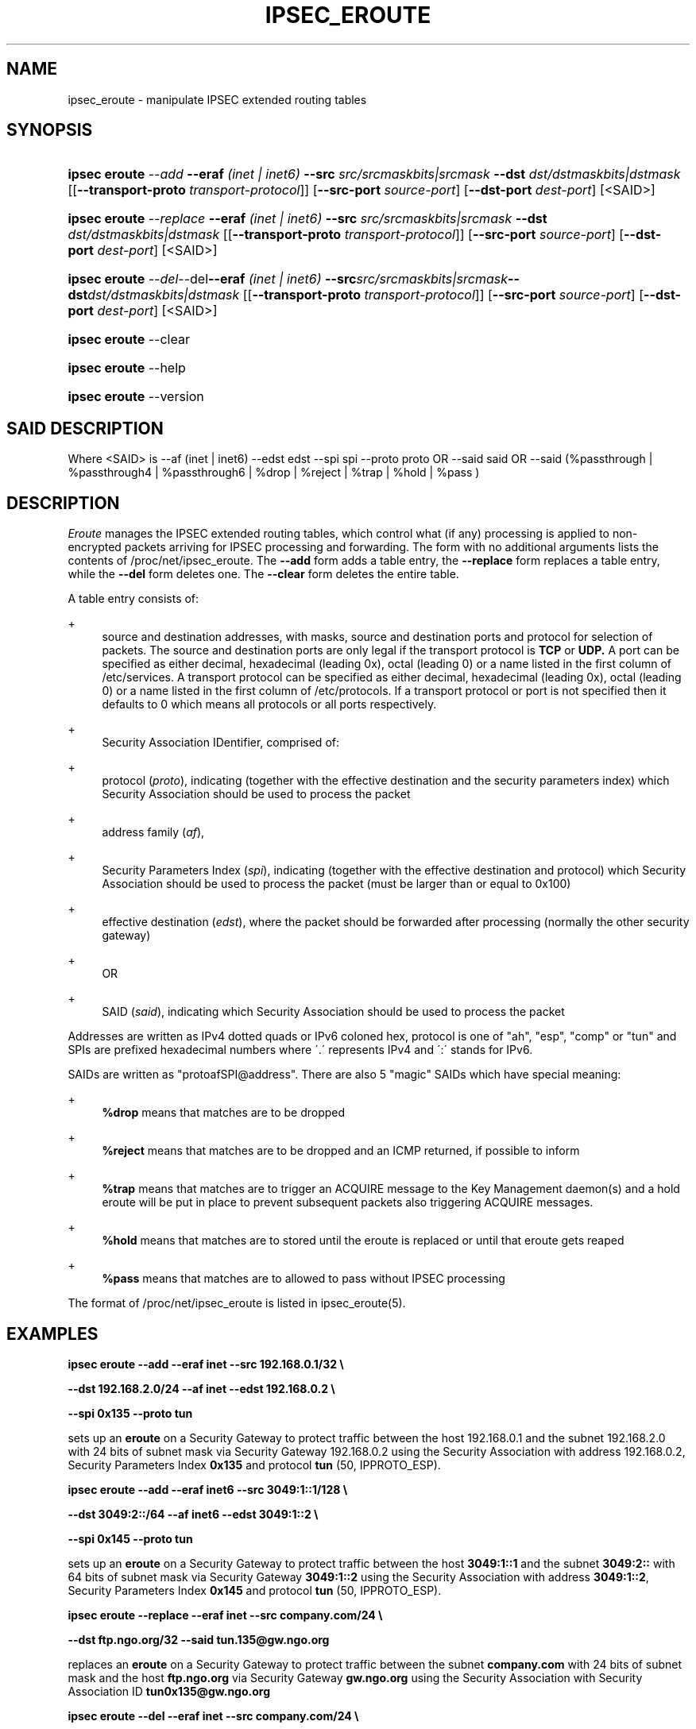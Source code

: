 '\" t
.\"     Title: IPSEC_EROUTE
.\"    Author: [FIXME: author] [see http://docbook.sf.net/el/author]
.\" Generator: DocBook XSL Stylesheets v1.75.2 <http://docbook.sf.net/>
.\"      Date: 03 April 2007
.\"    Manual: [FIXME: manual]
.\"    Source: [FIXME: source]
.\"  Language: English
.\"
.TH "IPSEC_EROUTE" "8" "03 April 2007" "[FIXME: source]" "[FIXME: manual]"
.\" -----------------------------------------------------------------
.\" * set default formatting
.\" -----------------------------------------------------------------
.\" disable hyphenation
.nh
.\" disable justification (adjust text to left margin only)
.ad l
.\" -----------------------------------------------------------------
.\" * MAIN CONTENT STARTS HERE *
.\" -----------------------------------------------------------------
.SH "NAME"
ipsec_eroute \- manipulate IPSEC extended routing tables
.SH "SYNOPSIS"
.HP \w'\fBipsec\ eroute\fR\ 'u
\fBipsec eroute\fR \fB\fI\-\-add\fR\fR \fB\-\-eraf\fR \fI(inet | inet6)\fR \fB\-\-src\fR \fIsrc/srcmaskbits|srcmask\fR \fB\-\-dst\fR \fIdst/dstmaskbits|dstmask\fR [[\fB\-\-transport\-proto\fR \fItransport\-protocol\fR]] [\fB\-\-src\-port \fR\fB\fIsource\-port\fR\fR] [\fB\-\-dst\-port \fR\fB\fIdest\-port\fR\fR] [<SAID>]
.HP \w'\fBipsec\ eroute\fR\ 'u
\fBipsec eroute\fR \fB\fI\-\-replace\fR\fR \fB\-\-eraf\fR \fI(inet | inet6)\fR \fB\-\-src\fR \fIsrc/srcmaskbits|srcmask\fR \fB\-\-dst\fR \fIdst/dstmaskbits|dstmask\fR [[\fB\-\-transport\-proto\fR \fItransport\-protocol\fR]] [\fB\-\-src\-port \fR\fB\fIsource\-port\fR\fR] [\fB\-\-dst\-port \fR\fB\fIdest\-port\fR\fR] [<SAID>]
.HP \w'\fBipsec\ eroute\fR\ 'u
\fBipsec eroute\fR \fB\fI\-\-del\fR\fR\-\-del\fB\-\-eraf\fR \fI(inet | inet6)\fR \fB\-\-src\fR\fIsrc/srcmaskbits|srcmask\fR\fB\-\-dst\fR\fIdst/dstmaskbits|dstmask\fR [[\fB\-\-transport\-proto\fR \fItransport\-protocol\fR]] [\fB\-\-src\-port \fR\fB\fIsource\-port\fR\fR] [\fB\-\-dst\-port \fR\fB\fIdest\-port\fR\fR] [<SAID>]
.HP \w'\fBipsec\ eroute\fR\ 'u
\fBipsec eroute\fR \-\-clear
.HP \w'\fBipsec\ eroute\fR\ 'u
\fBipsec eroute\fR \-\-help
.HP \w'\fBipsec\ eroute\fR\ 'u
\fBipsec eroute\fR \-\-version
.SH "SAID DESCRIPTION"
.PP
Where <SAID> is \-\-af (inet | inet6) \-\-edst edst \-\-spi spi \-\-proto proto OR \-\-said said OR \-\-said (%passthrough | %passthrough4 | %passthrough6 | %drop | %reject | %trap | %hold | %pass )
.SH "DESCRIPTION"
.PP
\fIEroute\fR
manages the IPSEC extended routing tables, which control what (if any) processing is applied to non\-encrypted packets arriving for IPSEC processing and forwarding\&. The form with no additional arguments lists the contents of /proc/net/ipsec_eroute\&. The
\fB\-\-add\fR
form adds a table entry, the
\fB\-\-replace\fR
form replaces a table entry, while the
\fB\-\-del\fR
form deletes one\&. The
\fB\-\-clear\fR
form deletes the entire table\&.
.PP
A table entry consists of:
.PP
+
.RS 4
source and destination addresses, with masks, source and destination ports and protocol for selection of packets\&. The source and destination ports are only legal if the transport protocol is
\fBTCP\fR
or
\fBUDP\&.\fR
A port can be specified as either decimal, hexadecimal (leading 0x), octal (leading 0) or a name listed in the first column of /etc/services\&. A transport protocol can be specified as either decimal, hexadecimal (leading 0x), octal (leading 0) or a name listed in the first column of /etc/protocols\&. If a transport protocol or port is not specified then it defaults to 0 which means all protocols or all ports respectively\&.
.RE
.PP
+
.RS 4
Security Association IDentifier, comprised of:
.RE
.PP
+
.RS 4
protocol (\fIproto\fR), indicating (together with the effective destination and the security parameters index) which Security Association should be used to process the packet
.RE
.PP
+
.RS 4
address family (\fIaf\fR),
.RE
.PP
+
.RS 4
Security Parameters Index (\fIspi\fR), indicating (together with the effective destination and protocol) which Security Association should be used to process the packet (must be larger than or equal to 0x100)
.RE
.PP
+
.RS 4
effective destination (\fIedst\fR), where the packet should be forwarded after processing (normally the other security gateway)
.RE
.PP
+
.RS 4
OR
.RE
.PP
+
.RS 4
SAID (\fIsaid\fR), indicating which Security Association should be used to process the packet
.RE
.PP
Addresses are written as IPv4 dotted quads or IPv6 coloned hex, protocol is one of "ah", "esp", "comp" or "tun" and SPIs are prefixed hexadecimal numbers where \'\&.\' represents IPv4 and \':\' stands for IPv6\&.
.PP
SAIDs are written as "protoafSPI@address"\&. There are also 5 "magic" SAIDs which have special meaning:
.PP
+
.RS 4
\fB%drop\fR
means that matches are to be dropped
.RE
.PP
+
.RS 4
\fB%reject\fR
means that matches are to be dropped and an ICMP returned, if possible to inform
.RE
.PP
+
.RS 4
\fB%trap\fR
means that matches are to trigger an ACQUIRE message to the Key Management daemon(s) and a hold eroute will be put in place to prevent subsequent packets also triggering ACQUIRE messages\&.
.RE
.PP
+
.RS 4
\fB%hold\fR
means that matches are to stored until the eroute is replaced or until that eroute gets reaped
.RE
.PP
+
.RS 4
\fB%pass\fR
means that matches are to allowed to pass without IPSEC processing
.RE
.PP
The format of /proc/net/ipsec_eroute is listed in ipsec_eroute(5)\&.
.SH "EXAMPLES"
.PP
\fBipsec eroute \-\-add \-\-eraf inet \-\-src 192\&.168\&.0\&.1/32 \e\fR

\fB \-\-dst 192\&.168\&.2\&.0/24 \-\-af inet \-\-edst 192\&.168\&.0\&.2 \e\fR

\fB \-\-spi 0x135 \-\-proto tun\fR
.PP
sets up an
\fBeroute\fR
on a Security Gateway to protect traffic between the host
192\&.168\&.0\&.1
and the subnet
192\&.168\&.2\&.0
with
24
bits of subnet mask via Security Gateway
192\&.168\&.0\&.2
using the Security Association with address
192\&.168\&.0\&.2, Security Parameters Index
\fB0x135\fR
and protocol
\fBtun\fR
(50, IPPROTO_ESP)\&.
.PP
\fBipsec eroute \-\-add \-\-eraf inet6 \-\-src 3049:1::1/128 \e\fR

\fB \-\-dst 3049:2::/64 \-\-af inet6 \-\-edst 3049:1::2 \e\fR

\fB \-\-spi 0x145 \-\-proto tun\fR
.PP
sets up an
\fBeroute\fR
on a Security Gateway to protect traffic between the host
\fB3049:1::1\fR
and the subnet
\fB3049:2::\fR
with
64
bits of subnet mask via Security Gateway
\fB3049:1::2\fR
using the Security Association with address
\fB3049:1::2\fR, Security Parameters Index
\fB0x145\fR
and protocol
\fBtun\fR
(50, IPPROTO_ESP)\&.
.PP
\fBipsec eroute \-\-replace \-\-eraf inet \-\-src company\&.com/24 \e\fR

\fB \-\-dst ftp\&.ngo\&.org/32 \-\-said tun\&.135@gw\&.ngo\&.org\fR
.PP
replaces an
\fBeroute\fR
on a Security Gateway to protect traffic between the subnet
\fBcompany\&.com\fR
with
24
bits of subnet mask and the host
\fBftp\&.ngo\&.org\fR
via Security Gateway
\fBgw\&.ngo\&.org\fR
using the Security Association with Security Association ID
\fBtun0x135@gw\&.ngo\&.org\fR
.PP
\fBipsec eroute \-\-del \-\-eraf inet \-\-src company\&.com/24 \e\fR

\fB \-\-dst www\&.ietf\&.org/32 \-\-said %passthrough4\fR
.PP
deletes an
\fBeroute\fR
on a Security Gateway that allowed traffic between the subnet
\fBcompany\&.com\fR
with
24
bits of subnet mask and the host
\fBwww\&.ietf\&.org\fR
to pass in the clear, unprocessed\&.
.PP
\fBipsec eroute \-\-add \-\-eraf inet \-\-src company\&.com/24 \e\fR

\fB \-\-dst mail\&.ngo\&.org/32 \-\-transport\-proto 6 \e\fR

\fB \-\-dst\-port 110 \-\-said tun\&.135@mail\&.ngo\&.org\fR
.PP
sets up an
\fBeroute\fR
on on a Security Gateway to protect only TCP traffic on port 110 (pop3) between the subnet
\fBcompany\&.com\fR
with
24
bits of subnet mask and the host
\fBftp\&.ngo\&.org\fR
via Security Gateway
\fBmail\&.ngo\&.org\fR
using the Security Association with Security Association ID
\fBtun0x135@mail\&.ngo\&.org\&.\fR
Note that any other traffic bound for
\fBmail\&.ngo\&.org\fR
that is routed via the ipsec device will be dropped\&. If you wish to allow other traffic to pass through then you must add a %pass rule\&. For example the following rule when combined with the above will ensure that POP3 messages read from
\fBmail\&.ngo\&.org\fR
will be encrypted but all other traffic to/from
\fBmail\&.ngo\&.org\fR
will be in clear text\&.
.PP
\fBipsec eroute \-\-add \-\-eraf inet \-\-src company\&.com/24 \e\fR

\fB \-\-dst mail\&.ngo\&.org/32 \-\-said %pass\fR
.SH "FILES"
.PP
/proc/net/ipsec_eroute, /usr/local/bin/ipsec
.SH "SEE ALSO"
.PP
ipsec(8), ipsec_manual(8), ipsec_tncfg(8), ipsec_spi(8), ipsec_spigrp(8), ipsec_klipsdebug(8), ipsec_eroute(5)
.SH "HISTORY"
.PP
Written for the Linux FreeS/WAN project <\m[blue]\fBhttp://www\&.freeswan\&.org/\fR\m[]> by Richard Guy Briggs\&.

